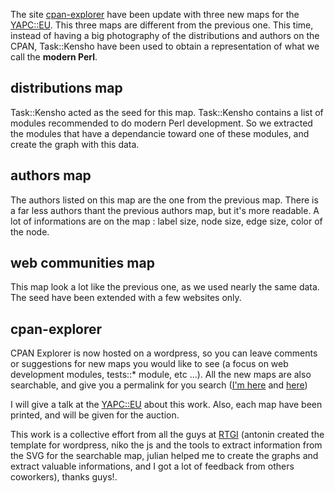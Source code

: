 The site [[http://cpan-explorer.org/][cpan-explorer]] have been update
with three new maps for the
[[http://yapceurope2009.org/ye2009/][YAPC::EU]]. This three maps are
different from the previous one. This time, instead of having a big
photography of the distributions and authors on the CPAN, Task::Kensho
have been used to obtain a representation of what we call the *modern
Perl*.

** distributions map

Task::Kensho acted as the seed for this map. Task::Kensho contains a
list of modules recommended to do modern Perl development. So we
extracted the modules that have a dependancie toward one of these
modules, and create the graph with this data.

** authors map

The authors listed on this map are the one from the previous map. There
is a far less authors thant the previous authors map, but it's more
readable. A lot of informations are on the map : label size, node size,
edge size, color of the node.

** web communities map

This map look a lot like the previous one, as we used nearly the same
data. The seed have been extended with a few websites only.

** cpan-explorer

CPAN Explorer is now hosted on a wordpress, so you can leave comments or
suggestions for new maps you would like to see (a focus on web
development modules, tests::* module, etc ...). All the new maps are
also searchable, and give you a permalink for you search
([[http://cpan-explorer.org/2009/07/28/new-web-communities-map-for-yapceu/#dist%3Dlumberjaph.net][I'm
here]] and
[[http://cpan-explorer.org/2009/07/28/version-of-the-authors-graph-for-yapceu/#author%3Dfranck][here]])

I will give a talk at the
[[http://yapceurope2009.org/ye2009/talk/2061][YAPC::EU]] about this
work. Also, each map have been printed, and will be given for the
auction.

This work is a collective effort from all the guys at
[[http://rtgi.fr/][RTGI]] (antonin created the template for wordpress,
niko the js and the tools to extract information from the SVG for the
searchable map, julian helped me to create the graphs and extract
valuable informations, and I got a lot of feedback from others
coworkers), thanks guys!.
